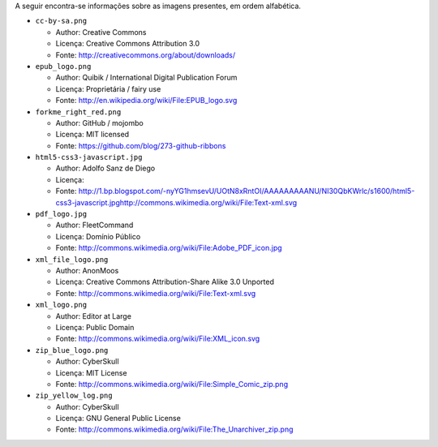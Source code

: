 A seguir encontra-se informações sobre as imagens presentes, em ordem alfabética.

* ``cc-by-sa.png``

  * Author: Creative Commons
  * Licença: Creative Commons Attribution 3.0
  * Fonte: http://creativecommons.org/about/downloads/

* ``epub_logo.png``

  * Author: Quibik / International Digital Publication Forum
  * Licença: Proprietária / fairy use
  * Fonte: http://en.wikipedia.org/wiki/File:EPUB_logo.svg

* ``forkme_right_red.png``

  * Author: GitHub / mojombo
  * Licença: MIT licensed
  * Fonte: https://github.com/blog/273-github-ribbons

* ``html5-css3-javascript.jpg``

  * Author: Adolfo Sanz de Diego
  * Licença:
  * Fonte: http://1.bp.blogspot.com/-nyYG1hmsevU/UOtN8xRntOI/AAAAAAAAANU/NI30QbKWrlc/s1600/html5-css3-javascript.jpghttp://commons.wikimedia.org/wiki/File:Text-xml.svg

* ``pdf_logo.jpg``

  * Author: FleetCommand
  * Licença: Domínio Público
  * Fonte: http://commons.wikimedia.org/wiki/File:Adobe_PDF_icon.jpg

* ``xml_file_logo.png``

  * Author: AnonMoos
  * Licença: Creative Commons Attribution-Share Alike 3.0 Unported
  * Fonte: http://commons.wikimedia.org/wiki/File:Text-xml.svg

* ``xml_logo.png``

  * Author: Editor at Large
  * Licença: Public Domain
  * Fonte: http://commons.wikimedia.org/wiki/File:XML_icon.svg

* ``zip_blue_logo.png``

  * Author: CyberSkull
  * Licença: MIT License
  * Fonte: http://commons.wikimedia.org/wiki/File:Simple_Comic_zip.png

* ``zip_yellow_log.png``

  * Author: CyberSkull
  * Licença: GNU General Public License
  * Fonte: http://commons.wikimedia.org/wiki/File:The_Unarchiver_zip.png
